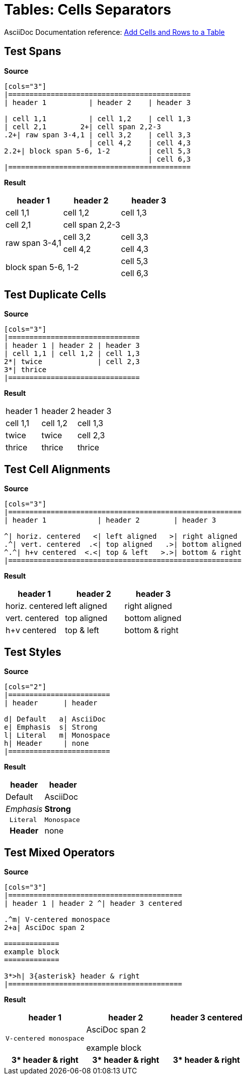 // SYNTAX TEST "Packages/Asciidoctor/Syntaxes/Asciidoctor.sublime-syntax"
= Tables: Cells Separators

AsciiDoc Documentation reference:
https://docs.asciidoctor.org/asciidoc/latest/tables/add-cells-and-rows/[Add Cells and Rows to a Table]


== Test Spans

[.big.red]*Source*

[source,asciidoc]
.....................
[cols="3"]
|===========================================
| header 1          | header 2    | header 3

| cell 1,1          | cell 1,2    | cell 1,3
| cell 2,1        2+| cell span 2,2-3
.2+| raw span 3-4,1 | cell 3,2    | cell 3,3
                    | cell 4,2    | cell 4,3
2.2+| block span 5-6, 1-2         | cell 5,3
                                  | cell 6,3
|===========================================
.....................

[.big.red]*Result*

[cols="3"]
|===========================================
| header 1          | header 2    | header 3

| cell 1,1          | cell 1,2    | cell 1,3
| cell 2,1        2+| cell span 2,2-3
//                ^^^                         constant.delimiter.cell-separator
.2+| raw span 3-4,1 | cell 3,2    | cell 3,3
//<-                                          constant.delimiter.cell-separator
//^^                                          constant.delimiter.cell-separator
                    | cell 4,2    | cell 4,3
2.2+| block span 5-6, 1-2         | cell 5,3
//<-                                          constant.delimiter.cell-separator
//^^^                                         constant.delimiter.cell-separator
                                  | cell 6,3
|===========================================


== Test Duplicate Cells

[.big.red]*Source*

[source,asciidoc]
.....................
[cols="3"]
|===============================
| header 1 | header 2 | header 3
| cell 1,1 | cell 1,2 | cell 1,3
2*| twice             | cell 2,3
3*| thrice
|===============================
.....................

[.big.red]*Result*

[cols="3"]
|===============================
| header 1 | header 2 | header 3
| cell 1,1 | cell 1,2 | cell 1,3
2*| twice             | cell 2,3
//<-                              constant.delimiter.cell-separator
//^                               constant.delimiter.cell-separator
3*| thrice
//<-                              constant.delimiter.cell-separator
//^                               constant.delimiter.cell-separator
|===============================

== Test Cell Alignments

[.big.red]*Source*

[source,asciidoc]
.....................
[cols="3"]
|=======================================================
| header 1            | header 2        | header 3

^| horiz. centered   <| left aligned   >| right aligned
.^| vert. centered  .<| top aligned   .>| bottom aligned
^.^| h+v centered  <.<| top & left   >.>| bottom & right
|=======================================================
.....................

[.big.red]*Result*

[cols="3"]
|=======================================================
| header 1            | header 2        | header 3

^| horiz. centered   <| left aligned   >| right aligned
//<-                                                     constant.delimiter.cell-separator
//                   ^^                                  constant.delimiter.cell-separator
//                                     ^^                constant.delimiter.cell-separator
.^| vert. centered  .<| top aligned   .>| bottom aligned
//<-                                                     constant.delimiter.cell-separator
//^                                                      constant.delimiter.cell-separator
//                  ^^^                                  constant.delimiter.cell-separator
//                                    ^^^                constant.delimiter.cell-separator
^.^| h+v centered  <.<| top & left   >.>| bottom & right
//<-                                                     constant.delimiter.cell-separator
//^                                                      constant.delimiter.cell-separator
//                  ^^^                                  constant.delimiter.cell-separator
//                                    ^^^                constant.delimiter.cell-separator
|=======================================================

== Test Styles

[.big.red]*Source*

[source,asciidoc]
.....................
[cols="2"]
|========================
| header      | header

d| Default   a| AsciiDoc
e| Emphasis  s| Strong
l| Literal   m| Monospace
h| Header     | none
|========================
.....................

[.big.red]*Result*

[cols="2"]
|========================
| header      | header

d| Default   a| AsciiDoc
//<-                      constant.delimiter.cell-separator
//           ^^           constant.delimiter.cell-separator
e| Emphasis  s| Strong
//<-                      constant.delimiter.cell-separator
//           ^^           constant.delimiter.cell-separator
l| Literal   m| Monospace
//<-                      constant.delimiter.cell-separator
//           ^^           constant.delimiter.cell-separator
h| Header     | none
//<-                      constant.delimiter.cell-separator
|========================


== Test Mixed Operators

[.big.red]*Source*

[source,asciidoc]
.....................
[cols="3"]
|=========================================
| header 1 | header 2 ^| header 3 centered

.^m| V-centered monospace
2+a| AsciDoc span 2

=============
example block
=============

3*>h| 3{asterisk} header & right
|=========================================
.....................

[.big.red]*Result*

[cols="3"]
|=========================================
| header 1 | header 2 ^| header 3 centered

.^m| V-centered monospace
//<-                      constant.delimiter.cell-separator
//^^                      constant.delimiter.cell-separator

2+a| AsciDoc span 2
//<-                      constant.delimiter.cell-separator
//^^                      constant.delimiter.cell-separator

=============
example block
=============

3*>h| 3{asterisk} header & right
//<-                       constant.delimiter.cell-separator
//^^^                      constant.delimiter.cell-separator
|=========================================

// EOF //
